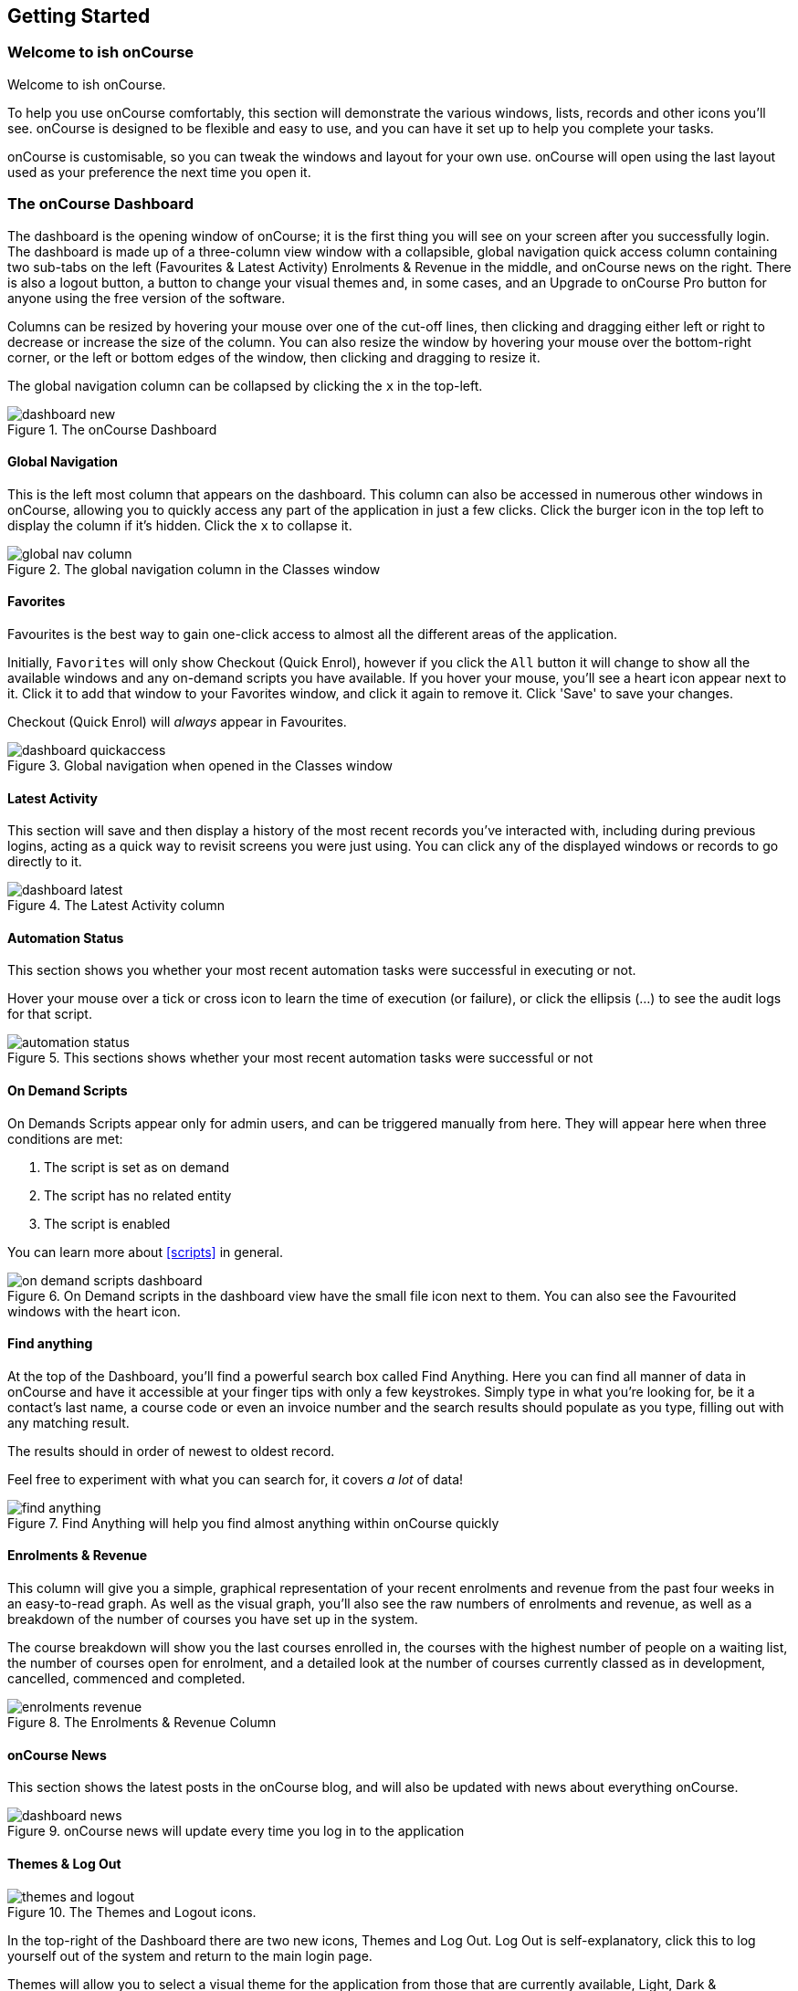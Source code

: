 [[gettingStarted]]
== Getting Started

[[gettingStarted-gettingAround]]
=== Welcome to ish onCourse

Welcome to ish onCourse.

To help you use onCourse comfortably, this section will demonstrate the various windows, lists, records and other icons you'll see. onCourse is designed to be flexible and easy to use, and you can have it set up to help you complete your tasks.

onCourse is customisable, so you can tweak the windows and layout for your own use. onCourse will open using the last layout used as your preference the next time you open it.

[[gettingStarted-homeScreen]]
=== The onCourse Dashboard

The dashboard is the opening window of onCourse; it is the first thing you will see on your screen after you successfully login. The dashboard is made up of a three-column view window with a collapsible, global navigation quick access column containing two sub-tabs on the left (Favourites & Latest Activity) Enrolments & Revenue in the middle, and onCourse news on the right. There is also a logout button, a button to change your visual themes and, in some cases, and an Upgrade to onCourse Pro button for anyone using the free version of the software.

Columns can be resized by hovering your mouse over one of the cut-off lines, then clicking and dragging either left or right to decrease or increase the size of the column. You can also resize the window by hovering your mouse over the bottom-right corner, or the left or bottom edges of the window, then clicking and dragging to resize it.

The global navigation column can be collapsed by clicking the `x` in the top-left.

image::images/dashboard_new.png[title='The onCourse Dashboard']

[[gettingStarted-globalNav]]
==== Global Navigation

This is the left most column that appears on the dashboard. This column can also be accessed in numerous other windows in onCourse, allowing you to quickly access any part of the application in just a few clicks. Click the burger icon in the top left to display the column if it's hidden. Click the `x` to collapse it.

image::images/global_nav_column.png[title='The global navigation column in the Classes window']

[[gettingStarted-favs]]
==== Favorites

Favourites is the best way to gain one-click access to almost all the different areas of the application.

Initially, `Favorites` will only show Checkout (Quick Enrol), however if you click the `All` button it will change to show all the available windows and any on-demand scripts you have available. If you hover your mouse, you'll see a heart icon appear next to it. Click it to add that window to your Favorites window, and click it again to remove it. Click 'Save' to save your changes.

Checkout (Quick Enrol) will _always_ appear in Favourites.

image::images/dashboard_quickaccess.png[title='Global navigation when opened in the Classes window']

==== Latest Activity

This section will save and then display a history of the most recent records you've interacted with, including during previous logins, acting as a quick way to revisit screens you were just using. You can click any of the displayed windows or records to go directly to it.

image::images/dashboard_latest.png[title='The Latest Activity column']

==== Automation Status

This section shows you whether your most recent automation tasks were successful in executing or not.

Hover your mouse over a tick or cross icon to learn the time of execution (or failure), or click the ellipsis (...) to see the audit logs for that script.

image::images/automation_status.png[title='This sections shows whether your most recent automation tasks were successful or not']

==== On Demand Scripts

On Demands Scripts appear only for admin users, and can be triggered manually from here. They will appear here when three conditions are met:

. The script is set as on demand
. The script has no related entity
. The script is enabled

You can learn more about <<scripts>> in general.

image::images/on_demand_scripts_dashboard.png[title='On Demand scripts in the dashboard view have the small file icon next to them. You can also see the Favourited windows with the heart icon.']

==== Find anything

At the top of the Dashboard, you'll find a powerful search box called Find Anything. Here you can find all manner of data in onCourse and have it accessible at your finger tips with only a few keystrokes. Simply type in what you're looking for, be it a contact's last name, a course code or even an invoice number and the search results should populate as you type, filling out with any matching result.

The results should in order of newest to oldest record.

Feel free to experiment with what you can search for, it covers _a lot_ of data!

image::images/find_anything.png[title='Find Anything will help you find almost anything within onCourse quickly']

==== Enrolments & Revenue

This column will give you a simple, graphical representation of your recent enrolments and revenue from the past four weeks in an easy-to-read graph. As well as the visual graph, you'll also see the raw numbers of enrolments and revenue, as well as a breakdown of the number of courses you have set up in the system.

The course breakdown will show you the last courses enrolled in, the courses with the highest number of people on a waiting list, the number of courses open for enrolment, and a detailed look at the number of courses currently classed as in development, cancelled, commenced and completed.

image::images/enrolments_revenue.png[title='The Enrolments & Revenue Column']

==== onCourse News

This section shows the latest posts in the onCourse blog, and will also be updated with news about everything onCourse.

image::images/dashboard_news.png[title='onCourse news will update every time you log in to the application']

==== Themes & Log Out

image::images/themes_and_logout.png[title='The Themes and Logout icons.']

In the top-right of the Dashboard there are two new icons, Themes and Log Out. Log Out is self-explanatory, click this to log yourself out of the system and return to the main login page.

Themes will allow you to select a visual theme for the application from those that are currently available, Light, Dark & Monochrome. This setting is saved for each user, so if multiple users use onCourse on the same computer, it will remember their preferred setting.

The current available themes are:

Light:: the standard orange & tan theme you see throughout most of the screenshots in this manual.
Dark:: A dark background with light fonts
Monochrome:: A light theme that's mostly while backgrounds with dark text
High Contrast:: Similar to Monochrome except makes more use of darker titles and some backgrounds.

image::images/dark_theme.png[title='The Dashboard as it looks with the Dark theme']

image::images/tag_colours.png[title='The Tags window using the Monochrome theme']

image::images/high_contrast.png[title='The High Contrast theme']

[[gettingStarted-listView]]
=== List View

onCourse's list views appear when you open a window. For example, if you click on `Classes` on the home screen a list view will be opened showing a list of the current classes in onCourse.

By default this list is filtered to hide classes that are completed or cancelled. You can change this using the core filters on the left.

List views will display columns relevant to the window you've opened. Select a record by clicking on it, or select multiple records by holding shift (or cmd on Mac) and clicking on each.

Add new records by clicking the `+` button.

Column size can be adjusted by clicking and dragging the edges of a column from side to side. You can also customise the columns that appear by clicking the 'eye' icon and selecting your preferred columns.

Filters can be applied in the left-side column. Learn more about creating filters using tags in our <<tagging, Tagging chapter>>.

You can sort columns by clicking their header. You can sort by multiple columns by holding down the shift key and clicking each column. The sort will prioritise based on the order of the columns you click. List views offer a two-column and three-column view.

You can also sort the tag groups in the left column by clicking and dragging the group heading and moving it up or down the column, then dropping it in the position you want.

The three-column view will give you a detailed look at a specific record, while the two-column view will give you a better overview of more data.

Advanced Search will let you find records using a combination of conditions. You can learn more about <<search-advanced>>.

image::images/3_column_view.png[title='The Qualifications page using a three-column view']

image::images/2_column_list.png[title='The Qualifications page using a two-column view']

Within the two-column view you can customise the columns visible to you by clicking the eye icon that appears, and then selecting the columns you want to be visible.

image::images/column_select.png[title='The column select pop-up visible in the two-column view.']

[[gettingStarted-helpIcon]]
==== Help icon

This circular question mark icon can be found all throughout onCourse, and when clicked, will give you the choice of opening up the user manual to the relevant location, or to view the <<advancedSetup-Help, audit logs>>.

image::images/find_in_manual.png[title='The help icon']

[[gettingStarted-listViewSearch]]
==== Searching in List Views

Advanced and simple searches are also available from the list view, and all record printing or exporting happens from the list view. You can learn more about <<search, Searching here>>.

[[gettingStarted-addRemoveListView]]
==== Adding and removing records in List View

The list view is also where you can add and delete records. On most list views, you will see a plus `+` to create records. Click on the plus symbol to create a new record and fill out the fields and options fulfill the criteria needed for that particular record.

To delete a record, highlight the record you want to remove, click on the cogwheel, and select 'Delete record'.

Some records in onCourse cannot be deleted because they have formed relationships with other onCourse records, and it doesn't make sense to be allowed to delete half of a record relationship. E.G. if you try to delete a class with one or more enrolments in it (even if those enrolments have been cancelled), you will get a message like the one below. In this instance, you would need to cancel the class instead of deleting it.

image::images/immutableClass.png[title='Trying to remove a class with an enrolment']

However, if you tried to delete a class without any enrolments, you will see a message like the one below. Once you select 'delete' the record will be permanently removed from the database.

image::images/removeClass.png[title='Trying to remove a class with no enrolments']

[[gettingStarted-PrintListView]]
==== Printing and Exporting from the list view

You can print a report or export (CSV/XML/json/text or any other format) from any list view by selecting the records you'd like to include, then hitting the Share button. You can then select the type of output you want. If you choose PDF you can also select a background.

Learn more about <<reports>> and <<importExport-Export>>.

image::images/listViewIcons.png[title='Records highlighted and ready to print or export']

[[gettingStarted-cogwheel]]
=== Cogwheel special functions

The cogwheel is a powerful and very useful tool in onCourse, as it can execute a range of complex tasks on groups of records that would otherwise take a while to achieve manually.

The cogwheel appears on most screens in onCourse, and the options that appear under it will largely be contextual to the screen you're viewing. You can manually execute scripts, duplicate classes and courses, send messages to contacts, add or remove classes from your website and a lot more.

To use the cogwheel, highlight a record on the window you're viewing, then click the cogwheel icon to see your options.

[[gettingStarted-recordView]]
=== Record detail view

The onCourse record view appears once you open (double-click) on a record in a list view. It is how you edit things like contacts, courses, classes etc and contains tab groups. Depending on the records you're viewing, the information displayed and how its shown can vary a lot.

To see a record view, go to a window like `classes` and double-click on a record in the list view. The screenshot below shows you what to expect in a typical class record view, remembering this varies depending on what kind of window you are in. All windows are laid out similarly in onCourse, with sections to group related data and navigate inside the record.

image::images/recordTabs.png[title='A typical tab layout in an onCourse record view']

But the class record view alone is not enough to get an idea of how these sections work, throughout this documentation, there are detailed explanations of what each record view section means, for example see the <<classes, classes chapter>> to learn about class record view sections in detail, or see <<tutors, the tutors chapter>> to learn about tutor record view sections.

When you make changes to a record, you can click the Save button to save your changes. If you click `Close` or try to navigate away from the page while you have unsaved changes, you'll be prompted whether you want to discard your changes. Click `Discard Changes` to close the window and delete the unsaved changes, or click `Cancel` and then click `Save` to save your changes.

image::images/cancelButton.png[title='If you make any changes to the record, you will see this dialogue']

[[gettingStarted-editTextRecords]]
==== Editing Text Fields

Numerous text fields in onCourse, like the description fields you find in Classes or Courses for example, power what displays on your ish website. These rich text fields are versatile in that they will let you select one of three markup varieties to work with; rich text (based on Markdown), legacy (textile-based rich text markup used by onCourse in the past) and advanced (html), for when you just want onCourse to get out of your way and let you type things out in HTML.

The Rich Text mode has a built-in visual editor that makes it very easy for all users to enter content. You can use the Write view to enter pure markup, or use Preview to see the correct formatting while you type.

You can learn more about the different types of markup modes, particularly rich text and legacy modes, in our <<richText, Markup>> chapter.

image::images/richText_description.png[title='Description box in rich text mode']

IMPORTANT:
====
Currently this expanded selection of edit modes is only available in the Sites window. It will be added to other windows in a future release.
====

[[gettingStarted-openRelatedRecords]]
=== Open related records

The open related records icon will appear in various windows throughout onCourse and it does a couple of things, depending on where you find it.

When next to a field, clicking it will take you to the related record. Like in the example below, the icon next to the Invoice to field shows that it will take you to Brandon Benitez's contact record.

image::images/openRelatedIconImage.png[title='The "open related record" icon']

image::images/openRelatedIcon.png[title='The "open related record" icon on the right hand side of the field name']

When you see this icon next to a section heading, it will take you directly to that window in onCourse, but without filters applied.

=== Mandatory fields

If you try to save a record that contains an empty field that has been set as mandatory, the Save button will appear with an exclamation mark in it, and when clicked, will scroll you to the field in question so you can enter the data before moving on.

You will not be able to save and continue before adding valid data to the field.

image::images/mandatory_fields_error.png[title='The Save button showing there's some information missing,and the offending field's highlighted in red']

=== Offcourse Error

If you try to navigate to a page in onCourse that doesn't exist, you'll see the below error window. Click the Dashboard link to go back to the dashboard.

image::images/offcourse.png[title='You have gone offCourse']

[[advancedSetup-Help]]
=== Audit Logging

Audit logs are created when a record is created, edited or deleted. When a script fails or an email key collision occurs, an audit log record is also created. You can find the Audio Logs window by typing 'Audit Logs' into the search on the Dashboard, or by clicking the question mark icon on a window in onCourse, then clicking 'View audit trail'.

The Audit Log list view window displays all entities edited or created by each onCourse user and the date and time of that action.

The advanced search function in Audit logs allows you to search for a particular type of log e.g. script failure or log from a particular user.

Double clicking on the audit log for a script failure or email key collision will provide additional information in 'message' field in the edit view. Edit, create or delete logs do not show any additional information in the edit view.

You can also access the audit logs for a particular record by using the 'find related' feature from any list view. For example, you can select a class and find the related audit logs for that one particular class, or from the user account record, all audit logs for one particular user.

Audit logs will, by default, stay in your system for 12 months.

image::images/audit_log_list_view.png[title='The list view of the audit logs']